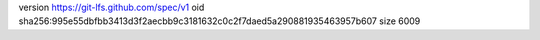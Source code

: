 version https://git-lfs.github.com/spec/v1
oid sha256:995e55dbfbb3413d3f2aecbb9c3181632c0c2f7daed5a290881935463957b607
size 6009
